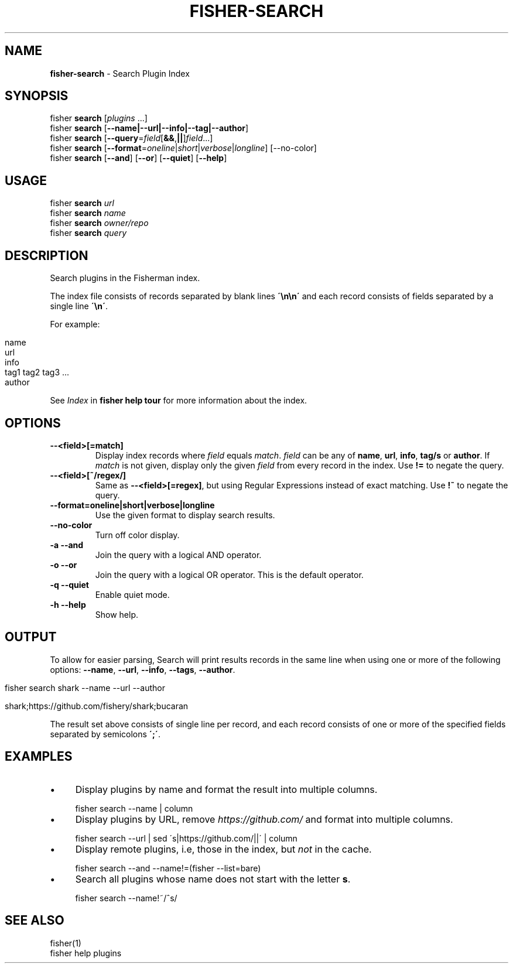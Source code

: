 .\" generated with Ronn/v0.7.3
.\" http://github.com/rtomayko/ronn/tree/0.7.3
.
.TH "FISHER\-SEARCH" "1" "February 2016" "" "fisherman"
.
.SH "NAME"
\fBfisher\-search\fR \- Search Plugin Index
.
.SH "SYNOPSIS"
fisher \fBsearch\fR [\fIplugins\fR \.\.\.]
.
.br
fisher \fBsearch\fR [\fB\-\-name|\-\-url|\-\-info|\-\-tag|\-\-author\fR]
.
.br
fisher \fBsearch\fR [\fB\-\-query\fR=\fIfield\fR[\fB&&\fR,\fB||\fR]\fIfield\fR\.\.\.]
.
.br
fisher \fBsearch\fR [\fB\-\-format\fR=\fIoneline\fR|\fIshort\fR|\fIverbose\fR|\fIlongline\fR] [\-\-no\-color]
.
.br
fisher \fBsearch\fR [\fB\-\-and\fR] [\fB\-\-or\fR] [\fB\-\-quiet\fR] [\fB\-\-help\fR]
.
.br
.
.SH "USAGE"
fisher \fBsearch\fR \fIurl\fR
.
.br
fisher \fBsearch\fR \fIname\fR
.
.br
fisher \fBsearch\fR \fIowner/repo\fR
.
.br
fisher \fBsearch\fR \fIquery\fR
.
.br
.
.SH "DESCRIPTION"
Search plugins in the Fisherman index\.
.
.P
The index file consists of records separated by blank lines \fB\'\en\en\'\fR and each record consists of fields separated by a single line \fB\'\en\'\fR\.
.
.P
For example:
.
.IP "" 4
.
.nf

name
url
info
tag1 tag2 tag3 \.\.\.
author
.
.fi
.
.IP "" 0
.
.P
See \fIIndex\fR in \fBfisher help tour\fR for more information about the index\.
.
.SH "OPTIONS"
.
.TP
\fB\-\-<field>[=match]\fR
Display index records where \fIfield\fR equals \fImatch\fR\. \fIfield\fR can be any of \fBname\fR, \fBurl\fR, \fBinfo\fR, \fBtag/s\fR or \fBauthor\fR\. If \fImatch\fR is not given, display only the given \fIfield\fR from every record in the index\. Use \fB!=\fR to negate the query\.
.
.TP
\fB\-\-<field>[~/regex/]\fR
Same as \fB\-\-<field>[=regex]\fR, but using Regular Expressions instead of exact matching\. Use \fB!~\fR to negate the query\.
.
.TP
\fB\-\-format=oneline|short|verbose|longline\fR
Use the given format to display search results\.
.
.TP
\fB\-\-no\-color\fR
Turn off color display\.
.
.TP
\fB\-a \-\-and\fR
Join the query with a logical AND operator\.
.
.TP
\fB\-o \-\-or\fR
Join the query with a logical OR operator\. This is the default operator\.
.
.TP
\fB\-q \-\-quiet\fR
Enable quiet mode\.
.
.TP
\fB\-h \-\-help\fR
Show help\.
.
.SH "OUTPUT"
To allow for easier parsing, Search will print results records in the same line when using one or more of the following options: \fB\-\-name\fR, \fB\-\-url\fR, \fB\-\-info\fR, \fB\-\-tags\fR, \fB\-\-author\fR\.
.
.IP "" 4
.
.nf

fisher search shark \-\-name \-\-url \-\-author

shark;https://github\.com/fishery/shark;bucaran
.
.fi
.
.IP "" 0
.
.P
The result set above consists of single line per record, and each record consists of one or more of the specified fields separated by semicolons \fB\';\'\fR\.
.
.SH "EXAMPLES"
.
.IP "\(bu" 4
Display plugins by name and format the result into multiple columns\.
.
.IP "" 0
.
.IP "" 4
.
.nf

fisher search \-\-name | column
.
.fi
.
.IP "" 0
.
.IP "\(bu" 4
Display plugins by URL, remove \fIhttps://github\.com/\fR and format into multiple columns\.
.
.IP "" 0
.
.IP "" 4
.
.nf

fisher search \-\-url | sed \'s|https://github\.com/||\' | column
.
.fi
.
.IP "" 0
.
.IP "\(bu" 4
Display remote plugins, i\.e, those in the index, but \fInot\fR in the cache\.
.
.IP "" 0
.
.IP "" 4
.
.nf

fisher search \-\-and \-\-name!=(fisher \-\-list=bare)
.
.fi
.
.IP "" 0
.
.IP "\(bu" 4
Search all plugins whose name does not start with the letter \fBs\fR\.
.
.IP "" 0
.
.IP "" 4
.
.nf

fisher search \-\-name!~/^s/
.
.fi
.
.IP "" 0
.
.SH "SEE ALSO"
fisher(1)
.
.br
fisher help plugins
.
.br

